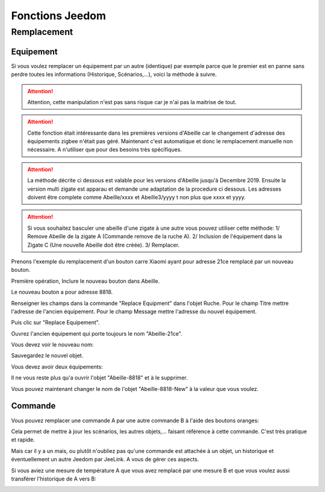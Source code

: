 ################
Fonctions Jeedom
################

************
Remplacement
************

Equipement
==========

Si vous voulez remplacer un équipement par un autre (identique) par exemple parce que le premier est en panne sans perdre toutes les informations (Historique, Scénarios,...), voici la méthode à suivre.

.. attention::

   Attention, cette manipulation n'est pas sans risque car je n'ai pas la maitrise de tout.

.. attention::

   Cette fonction était intéressante dans les premières versions d'Abeille car le changement d'adresse des équipements zigbee n'était pas géré. Maintenant c'est automatique et donc le remplacement manuelle non nécessaire. A n'utiliser que pour des besoins très spécifiques.

.. attention::

  La méthode décrite ci dessous est valable pour les versions d'Abeille jusqu'à Decembre 2019. Ensuite la version multi zigate est apparau et demande une adaptation de la procedure ci dessous. Les adresses doivent être complete comme Abeille/xxxx et Abeille3/yyyy t non plus que xxxx et yyyy.

.. attention::

  Si vous souhaitez basculer une abeille d'une zigate à une autre vous pouvez utiliser cette méthode: 1/ Remove Abeille de la zigate A (Commande remove de la ruche A). 2/ Inclusion de l'équipement dans la Zigate C (Une nouvelle Abeille doit être créée). 3/ Remplacer.

Prenons l'exemple du remplacement d'un bouton carre Xiaomi ayant pour adresse 21ce remplacé par un nouveau bouton.

.. image:: images/Capture_d_ecran_2018_03_01_a_16_53_29.png

Première opération, Inclure le nouveau bouton dans Abeille.

.. image:: images/Capture_d_ecran_2018_03_01_a_16_48_35.png

Le nouveau bouton a pour adresse 8818.

Renseigner les champs dans la commande "Replace Equipment" dans l'objet Ruche.
Pour le champ Titre mettre l'adresse de l'ancien équipement.
Pour le champ Message mettre l'adresse du nouvel équipement.

.. image:: images/Capture_d_ecran_2018_03_01_a_16_57_02.png

Puis clic sur "Replace Equipement".

Ouvrez l'ancien équipement qui porte toujours le nom "Abeille-21ce".

Vous devez voir le nouveau nom:

.. image:: images/Capture_d_ecran_2018_03_01_a_17_01_04.png

Sauvegardez le nouvel objet.

Vous devez avoir deux équipements:

.. image:: images/Capture_d_ecran_2018_03_01_a_17_04_30.png

Il ne vous reste plus qu'a ouvrir l'objet "Abeille-8818" et à le supprimer.

Vous pouvez maintenant changer le nom de l'objet "Abeille-8818-New" à la valeur que vous voulez.

.. image:: images/Capture_d_ecran_2018_03_01_a_17_09_46.png


Commande
========

Vous pouvez remplacer une commande A par une autre commande B à l'aide des boutons oranges:

.. image:: images/Capture_d_ecran_2018_10_01_a_12_32_20.png

Cela permet de mettre à jour les scénarios, les autres objets,... faisant référence à cette commande. C'est très pratique et rapide.

Mais car il y a un mais, ou plutôt n'oubliez pas qu'une commande est attachée à un objet, un historique et éventuellement un autre Jeedom par JeeLink. A vous de gérer ces aspects.

Si vous aviez une mesure de température A que vous avez remplacé par une mesure B et que vous voulez aussi transférer l'historique de A vers B:

.. image:: images/Capture_d_ecran_2018_10_01_a_12_31_57.png
